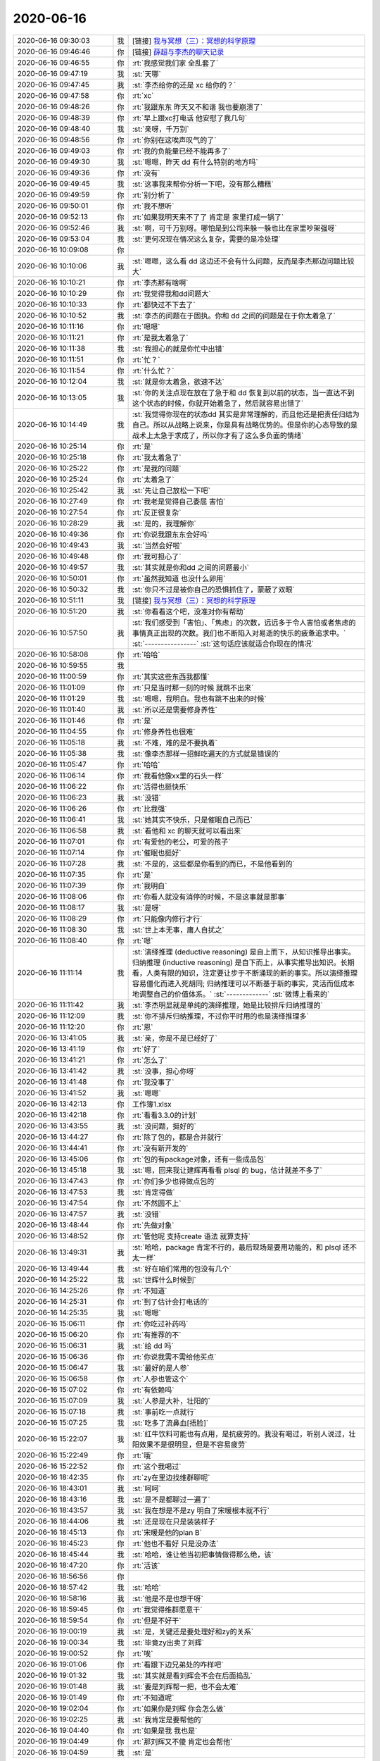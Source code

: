 2020-06-16
-------------

.. list-table::
   :widths: 25, 1, 60

   * - 2020-06-16 09:30:03
     - 我
     - [链接] `我与冥想（三）：冥想的科学原理 <http://mp.weixin.qq.com/s?__biz=MzIzNTQ4ODg4OA==&mid=2247485627&idx=1&sn=bd303ac076a36f5d939eaad06632926e&chksm=e8e71bacdf9092bad739447f366c7c9832fd18951fb5ecc03ec6e3e1890befbe597b1c76ef6f&mpshare=1&scene=1&srcid=0616TfLGtMnoKnYYrWz2NtAd&sharer_sharetime=1592270999144&sharer_shareid=62fb900a1833e90e9d89107e4699d25e#rd>`_
   * - 2020-06-16 09:46:46
     - 你
     - [链接] `薛超与李杰的聊天记录 <https://support.weixin.qq.com/cgi-bin/mmsupport-bin/readtemplate?t=page/favorite_record__w_unsupport&from=singlemessage&isappinstalled=0>`_
   * - 2020-06-16 09:46:55
     - 你
     - :rt:`我感觉我们家 全乱套了`
   * - 2020-06-16 09:47:19
     - 我
     - :st:`天哪`
   * - 2020-06-16 09:47:45
     - 我
     - :st:`李杰给你的还是 xc 给你的？`
   * - 2020-06-16 09:47:58
     - 你
     - :rt:`xc`
   * - 2020-06-16 09:48:26
     - 你
     - :rt:`我跟东东 昨天又不和谐 我也要崩溃了`
   * - 2020-06-16 09:48:39
     - 你
     - :rt:`早上跟xc打电话 他安慰了我几句`
   * - 2020-06-16 09:48:40
     - 我
     - :st:`亲呀，千万别`
   * - 2020-06-16 09:48:56
     - 你
     - :rt:`你别在这唉声叹气的了`
   * - 2020-06-16 09:49:03
     - 你
     - :rt:`我的负能量已经不能再多了`
   * - 2020-06-16 09:49:30
     - 我
     - :st:`嗯嗯，昨天 dd 有什么特别的地方吗`
   * - 2020-06-16 09:49:36
     - 你
     - :rt:`没有`
   * - 2020-06-16 09:49:45
     - 我
     - :st:`这事我来帮你分析一下吧，没有那么糟糕`
   * - 2020-06-16 09:49:59
     - 你
     - :rt:`别分析了`
   * - 2020-06-16 09:50:01
     - 你
     - :rt:`我不想听`
   * - 2020-06-16 09:52:13
     - 你
     - :rt:`如果我明天来不了了 肯定是 家里打成一锅了`
   * - 2020-06-16 09:52:46
     - 我
     - :st:`啊，可千万别呀。哪怕是到公司来躲一躲也比在家里吵架强呀`
   * - 2020-06-16 09:53:04
     - 我
     - :st:`更何况现在情况这么复杂，需要的是冷处理`
   * - 2020-06-16 10:09:08
     - 你
     - .. image:: /images/359133.jpg
          :width: 100px
   * - 2020-06-16 10:10:06
     - 我
     - :st:`嗯嗯，这么看 dd 这边还不会有什么问题，反而是李杰那边问题比较大`
   * - 2020-06-16 10:10:21
     - 你
     - :rt:`李杰那有啥啊`
   * - 2020-06-16 10:10:29
     - 你
     - :rt:`我觉得我和dd问题大`
   * - 2020-06-16 10:10:33
     - 你
     - :rt:`都快过不下去了`
   * - 2020-06-16 10:10:52
     - 我
     - :st:`李杰的问题在于固执。你和 dd 之间的问题是在于你太着急了`
   * - 2020-06-16 10:11:16
     - 你
     - :rt:`嗯嗯`
   * - 2020-06-16 10:11:21
     - 你
     - :rt:`是我太着急了`
   * - 2020-06-16 10:11:38
     - 我
     - :st:`我担心的就是你忙中出错`
   * - 2020-06-16 10:11:51
     - 你
     - :rt:`忙？`
   * - 2020-06-16 10:11:54
     - 你
     - :rt:`什么忙？`
   * - 2020-06-16 10:12:04
     - 我
     - :st:`就是你太着急，欲速不达`
   * - 2020-06-16 10:13:05
     - 我
     - :st:`你的关注点现在放在了急于和 dd 恢复到以前的状态，当一直达不到这个状态的时候，你就开始着急了，然后就容易出错了`
   * - 2020-06-16 10:14:49
     - 我
     - :st:`我觉得你现在的状态dd 其实是非常理解的，而且他还是把责任归结为自己。所以从战略上说来，你是具有战略优势的。但是你的心态导致的是战术上太急于求成了，所以你才有了这么多负面的情绪`
   * - 2020-06-16 10:25:14
     - 你
     - :rt:`是`
   * - 2020-06-16 10:25:18
     - 你
     - :rt:`我太着急了`
   * - 2020-06-16 10:25:22
     - 你
     - :rt:`是我的问题`
   * - 2020-06-16 10:25:24
     - 你
     - :rt:`太着急了`
   * - 2020-06-16 10:25:42
     - 我
     - :st:`先让自己放松一下吧`
   * - 2020-06-16 10:27:49
     - 你
     - :rt:`我老是觉得自己委屈 害怕`
   * - 2020-06-16 10:27:54
     - 你
     - :rt:`反正很复杂`
   * - 2020-06-16 10:28:29
     - 我
     - :st:`是的，我理解你`
   * - 2020-06-16 10:49:36
     - 你
     - :rt:`你说我跟东东会好吗`
   * - 2020-06-16 10:49:43
     - 我
     - :st:`当然会好啦`
   * - 2020-06-16 10:49:48
     - 你
     - :rt:`我可担心了`
   * - 2020-06-16 10:49:57
     - 我
     - :st:`其实就是你和dd 之间的问题最小`
   * - 2020-06-16 10:50:01
     - 你
     - :rt:`虽然我知道 也没什么卵用`
   * - 2020-06-16 10:50:32
     - 我
     - :st:`你只不过是被你自己的恐惧抓住了，蒙蔽了双眼`
   * - 2020-06-16 10:51:11
     - 我
     - [链接] `我与冥想（三）：冥想的科学原理 <http://mp.weixin.qq.com/s?__biz=MzIzNTQ4ODg4OA==&mid=2247485627&idx=1&sn=bd303ac076a36f5d939eaad06632926e&chksm=e8e71bacdf9092bad739447f366c7c9832fd18951fb5ecc03ec6e3e1890befbe597b1c76ef6f&mpshare=1&scene=1&srcid=0616TfLGtMnoKnYYrWz2NtAd&sharer_sharetime=1592275839520&sharer_shareid=62fb900a1833e90e9d89107e4699d25e#rd>`_
   * - 2020-06-16 10:51:20
     - 我
     - :st:`你看看这个吧，没准对你有帮助`
   * - 2020-06-16 10:57:50
     - 我
     - :st:`我们感受到「害怕」、「焦虑」的次数，远远多于令人害怕或者焦虑的事情真正出现的次数。我们也不断陷入对易逝的快乐的疲惫追求中。`
       :st:`----------------`
       :st:`这句话应该就适合你现在的情况`
   * - 2020-06-16 10:58:08
     - 你
     - :rt:`哈哈`
   * - 2020-06-16 10:59:55
     - 我
     - .. image:: /images/359165.jpg
          :width: 100px
   * - 2020-06-16 11:00:59
     - 你
     - :rt:`其实这些东西我都懂`
   * - 2020-06-16 11:01:09
     - 你
     - :rt:`只是当时那一刻的时候 就跳不出来`
   * - 2020-06-16 11:01:29
     - 我
     - :st:`嗯嗯，我明白。我也有跳不出来的时候`
   * - 2020-06-16 11:01:40
     - 我
     - :st:`所以还是需要修身养性`
   * - 2020-06-16 11:01:46
     - 你
     - :rt:`是`
   * - 2020-06-16 11:04:55
     - 你
     - :rt:`修身养性也很难`
   * - 2020-06-16 11:05:18
     - 我
     - :st:`不难，难的是不要执着`
   * - 2020-06-16 11:05:38
     - 我
     - :st:`像李杰那样一招鲜吃遍天的方式就是错误的`
   * - 2020-06-16 11:05:47
     - 你
     - :rt:`哈哈`
   * - 2020-06-16 11:06:14
     - 你
     - :rt:`我看他像xx里的石头一样`
   * - 2020-06-16 11:06:22
     - 你
     - :rt:`活得也挺快乐`
   * - 2020-06-16 11:06:23
     - 我
     - :st:`没错`
   * - 2020-06-16 11:06:26
     - 你
     - :rt:`比我强`
   * - 2020-06-16 11:06:41
     - 我
     - :st:`她其实不快乐，只是催眠自己而已`
   * - 2020-06-16 11:06:58
     - 我
     - :st:`看他和 xc 的聊天就可以看出来`
   * - 2020-06-16 11:07:01
     - 你
     - :rt:`有爱他的老公，可爱的孩子`
   * - 2020-06-16 11:07:14
     - 你
     - :rt:`催眠也挺好`
   * - 2020-06-16 11:07:28
     - 我
     - :st:`不是的，这些都是你看到的而已，不是他看到的`
   * - 2020-06-16 11:07:35
     - 你
     - :rt:`是`
   * - 2020-06-16 11:07:39
     - 你
     - :rt:`我明白`
   * - 2020-06-16 11:08:06
     - 你
     - :rt:`你看人就没有消停的时候，不是这事就是那事`
   * - 2020-06-16 11:08:17
     - 我
     - :st:`是呀`
   * - 2020-06-16 11:08:29
     - 你
     - :rt:`只能像内修行才行`
   * - 2020-06-16 11:08:30
     - 我
     - :st:`世上本无事，庸人自扰之`
   * - 2020-06-16 11:08:40
     - 你
     - :rt:`嗯`
   * - 2020-06-16 11:11:14
     - 我
     - :st:`演绎推理 (deductive reasoning) 是自上而下，从知识推导出事实。归纳推理 (inductive reasoning) 是自下而上，从事实推导出知识。长期看，人类有限的知识，注定要让步于不断涌现的新的事实。所以演绎推理容易僵化而进入死胡同; 归纳推理可以不断基于新的事实，灵活而低成本地调整自己的价值体系。`
       :st:`-------------`
       :st:`微博上看来的`
   * - 2020-06-16 11:11:42
     - 我
     - :st:`李杰明显就是单纯的演绎推理，她是比较排斥归纳推理的`
   * - 2020-06-16 11:12:09
     - 我
     - :st:`你不排斥归纳推理，不过你平时用的也是演绎推理多`
   * - 2020-06-16 11:12:20
     - 你
     - :rt:`恩`
   * - 2020-06-16 13:41:05
     - 我
     - :st:`亲，你是不是已经好了`
   * - 2020-06-16 13:41:19
     - 你
     - :rt:`好了`
   * - 2020-06-16 13:41:21
     - 你
     - :rt:`怎么了`
   * - 2020-06-16 13:41:42
     - 我
     - :st:`没事，担心你呀`
   * - 2020-06-16 13:41:48
     - 你
     - :rt:`我没事了`
   * - 2020-06-16 13:41:52
     - 我
     - :st:`嗯嗯`
   * - 2020-06-16 13:42:13
     - 你
     - 工作簿1.xlsx
   * - 2020-06-16 13:42:18
     - 你
     - :rt:`看看3.3.0的计划`
   * - 2020-06-16 13:43:55
     - 我
     - :st:`没问题，挺好的`
   * - 2020-06-16 13:44:27
     - 你
     - :rt:`除了包的，都是合并就行`
   * - 2020-06-16 13:44:41
     - 你
     - :rt:`没有新开发的`
   * - 2020-06-16 13:45:06
     - 你
     - :rt:`包的有package对象，还有一些成品包`
   * - 2020-06-16 13:45:18
     - 我
     - :st:`嗯，回来我让建辉再看看 plsql 的 bug，估计就差不多了`
   * - 2020-06-16 13:47:43
     - 你
     - :rt:`你们多少也得做点包的`
   * - 2020-06-16 13:47:53
     - 我
     - :st:`肯定得做`
   * - 2020-06-16 13:47:54
     - 你
     - :rt:`不然圆不上`
   * - 2020-06-16 13:47:57
     - 我
     - :st:`没错`
   * - 2020-06-16 13:48:44
     - 你
     - :rt:`先做对象`
   * - 2020-06-16 13:48:52
     - 你
     - :rt:`管他呢 支持create 语法 就算支持`
   * - 2020-06-16 13:49:31
     - 我
     - :st:`哈哈，package 肯定不行的，最后现场是要用功能的，和 plsql 还不太一样`
   * - 2020-06-16 13:49:44
     - 我
     - :st:`好在咱们常用的包没有几个`
   * - 2020-06-16 14:25:22
     - 我
     - :st:`世辉什么时候到`
   * - 2020-06-16 14:25:26
     - 你
     - :rt:`不知道`
   * - 2020-06-16 14:25:31
     - 你
     - :rt:`到了估计会打电话的`
   * - 2020-06-16 14:25:35
     - 我
     - :st:`嗯嗯`
   * - 2020-06-16 15:06:11
     - 你
     - :rt:`你吃过补药吗`
   * - 2020-06-16 15:06:20
     - 你
     - :rt:`有推荐的不`
   * - 2020-06-16 15:06:31
     - 我
     - :st:`给 dd 吗`
   * - 2020-06-16 15:06:36
     - 你
     - :rt:`你说我需不需给他买点`
   * - 2020-06-16 15:06:47
     - 我
     - :st:`最好的是人参`
   * - 2020-06-16 15:06:58
     - 你
     - :rt:`人参也管这个`
   * - 2020-06-16 15:07:02
     - 你
     - :rt:`有依赖吗`
   * - 2020-06-16 15:07:09
     - 我
     - :st:`人参是大补，壮阳的`
   * - 2020-06-16 15:07:18
     - 我
     - :st:`事前吃一点就行`
   * - 2020-06-16 15:07:25
     - 我
     - :st:`吃多了流鼻血[捂脸]`
   * - 2020-06-16 15:22:07
     - 我
     - :st:`红牛饮料可能也有点用，是抗疲劳的。我没有喝过，听别人说过，壮阳效果不是很明显，但是不容易疲劳`
   * - 2020-06-16 15:22:49
     - 你
     - :rt:`哦`
   * - 2020-06-16 15:22:52
     - 你
     - :rt:`这个我喝过`
   * - 2020-06-16 18:42:35
     - 你
     - :rt:`zy在里边找维群聊呢`
   * - 2020-06-16 18:43:01
     - 我
     - :st:`呵呵`
   * - 2020-06-16 18:43:16
     - 我
     - :st:`是不是都聊过一遍了`
   * - 2020-06-16 18:43:57
     - 我
     - :st:`我在想是不是zy 明白了宋暖根本就不行`
   * - 2020-06-16 18:44:06
     - 我
     - :st:`还是现在只是装装样子`
   * - 2020-06-16 18:45:13
     - 你
     - :rt:`宋暖是他的plan B`
   * - 2020-06-16 18:45:23
     - 你
     - :rt:`他也不看好 只是没办法`
   * - 2020-06-16 18:45:44
     - 我
     - :st:`哈哈，谁让他当初把事情做得那么绝，该`
   * - 2020-06-16 18:47:20
     - 你
     - :rt:`活该`
   * - 2020-06-16 18:56:56
     - 你
     - .. image:: /images/359242.jpg
          :width: 100px
   * - 2020-06-16 18:57:42
     - 我
     - :st:`哈哈`
   * - 2020-06-16 18:58:16
     - 我
     - :st:`他是不是也想干呀`
   * - 2020-06-16 18:59:45
     - 你
     - :rt:`我觉得维群愿意干`
   * - 2020-06-16 18:59:54
     - 你
     - :rt:`但是不好干`
   * - 2020-06-16 19:00:19
     - 我
     - :st:`是，关键还是要处理好和zy的关系`
   * - 2020-06-16 19:00:34
     - 我
     - :st:`毕竟zy出卖了刘辉`
   * - 2020-06-16 19:00:52
     - 你
     - :rt:`唉`
   * - 2020-06-16 19:01:06
     - 你
     - :rt:`看跟下边兄弟处的咋样吧`
   * - 2020-06-16 19:01:32
     - 我
     - :st:`其实就是看刘辉会不会在后面捣乱`
   * - 2020-06-16 19:01:48
     - 我
     - :st:`要是刘辉帮一把，也不会太难`
   * - 2020-06-16 19:01:49
     - 你
     - :rt:`不知道呢`
   * - 2020-06-16 19:02:04
     - 你
     - :rt:`如果你是刘辉 你会怎么做`
   * - 2020-06-16 19:02:25
     - 我
     - :st:`我肯定是要帮他的`
   * - 2020-06-16 19:04:40
     - 你
     - :rt:`如果是我 我也是`
   * - 2020-06-16 19:04:49
     - 你
     - :rt:`那刘辉又不傻 肯定也会帮他`
   * - 2020-06-16 19:04:59
     - 我
     - :st:`是`